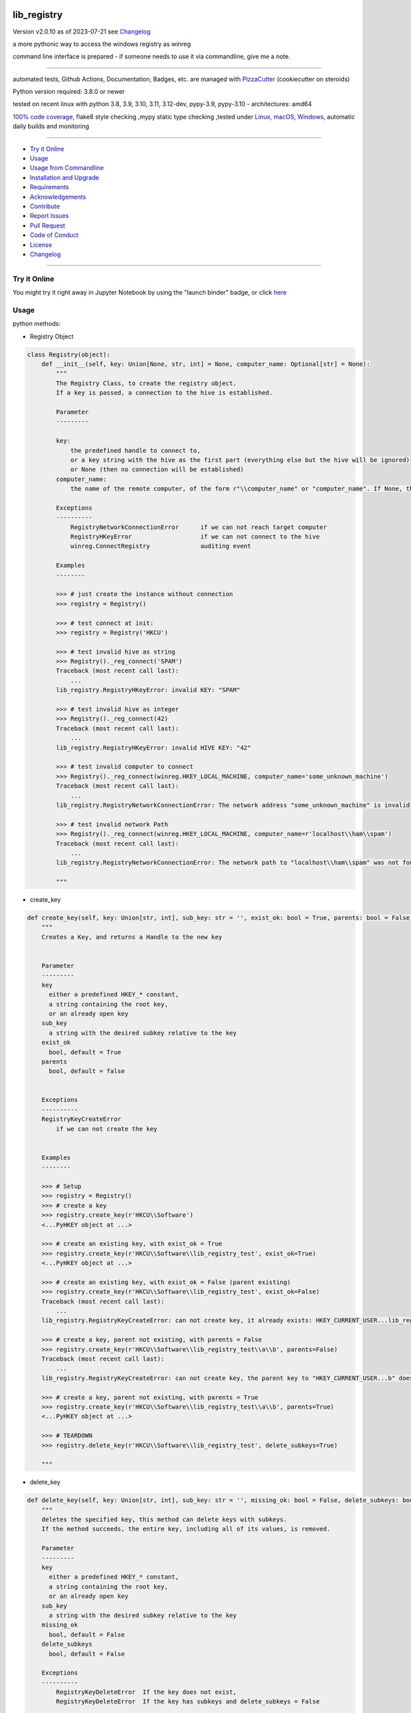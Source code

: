 lib_registry
============


Version v2.0.10 as of 2023-07-21 see `Changelog`_

|build_badge| |codeql| |license| |jupyter| |pypi|
|pypi-downloads| |black| |codecov| |cc_maintain| |cc_issues| |cc_coverage| |snyk|



.. |build_badge| image:: https://github.com/bitranox/lib_registry/actions/workflows/python-package.yml/badge.svg
   :target: https://github.com/bitranox/lib_registry/actions/workflows/python-package.yml


.. |codeql| image:: https://github.com/bitranox/lib_registry/actions/workflows/codeql-analysis.yml/badge.svg?event=push
   :target: https://github.com//bitranox/lib_registry/actions/workflows/codeql-analysis.yml

.. |license| image:: https://img.shields.io/github/license/webcomics/pywine.svg
   :target: http://en.wikipedia.org/wiki/MIT_License

.. |jupyter| image:: https://mybinder.org/badge_logo.svg
   :target: https://mybinder.org/v2/gh/bitranox/lib_registry/master?filepath=lib_registry.ipynb

.. for the pypi status link note the dashes, not the underscore !
.. |pypi| image:: https://img.shields.io/pypi/status/lib-registry?label=PyPI%20Package
   :target: https://badge.fury.io/py/lib_registry

.. |codecov| image:: https://img.shields.io/codecov/c/github/bitranox/lib_registry
   :target: https://codecov.io/gh/bitranox/lib_registry

.. |cc_maintain| image:: https://img.shields.io/codeclimate/maintainability-percentage/bitranox/lib_registry?label=CC%20maintainability
   :target: https://codeclimate.com/github/bitranox/lib_registry/maintainability
   :alt: Maintainability

.. |cc_issues| image:: https://img.shields.io/codeclimate/issues/bitranox/lib_registry?label=CC%20issues
   :target: https://codeclimate.com/github/bitranox/lib_registry/maintainability
   :alt: Maintainability

.. |cc_coverage| image:: https://img.shields.io/codeclimate/coverage/bitranox/lib_registry?label=CC%20coverage
   :target: https://codeclimate.com/github/bitranox/lib_registry/test_coverage
   :alt: Code Coverage

.. |snyk| image:: https://snyk.io/test/github/bitranox/lib_registry/badge.svg
   :target: https://snyk.io/test/github/bitranox/lib_registry

.. |black| image:: https://img.shields.io/badge/code%20style-black-000000.svg
   :target: https://github.com/psf/black

.. |pypi-downloads| image:: https://img.shields.io/pypi/dm/lib-registry
   :target: https://pypi.org/project/lib-registry/
   :alt: PyPI - Downloads

a more pythonic way to access the windows registry as winreg

command line interface is prepared - if someone needs to use it via commandline, give me a note.

----

automated tests, Github Actions, Documentation, Badges, etc. are managed with `PizzaCutter <https://github
.com/bitranox/PizzaCutter>`_ (cookiecutter on steroids)

Python version required: 3.8.0 or newer

tested on recent linux with python 3.8, 3.9, 3.10, 3.11, 3.12-dev, pypy-3.9, pypy-3.10 - architectures: amd64

`100% code coverage <https://codeclimate.com/github/bitranox/lib_registry/test_coverage>`_, flake8 style checking ,mypy static type checking ,tested under `Linux, macOS, Windows <https://github.com/bitranox/lib_registry/actions/workflows/python-package.yml>`_, automatic daily builds and monitoring

----

- `Try it Online`_
- `Usage`_
- `Usage from Commandline`_
- `Installation and Upgrade`_
- `Requirements`_
- `Acknowledgements`_
- `Contribute`_
- `Report Issues <https://github.com/bitranox/lib_registry/blob/master/ISSUE_TEMPLATE.md>`_
- `Pull Request <https://github.com/bitranox/lib_registry/blob/master/PULL_REQUEST_TEMPLATE.md>`_
- `Code of Conduct <https://github.com/bitranox/lib_registry/blob/master/CODE_OF_CONDUCT.md>`_
- `License`_
- `Changelog`_

----

Try it Online
-------------

You might try it right away in Jupyter Notebook by using the "launch binder" badge, or click `here <https://mybinder.org/v2/gh/{{rst_include.
repository_slug}}/master?filepath=lib_registry.ipynb>`_

Usage
-----------

python methods:

- Registry Object

.. code-block:: python

    class Registry(object):
        def __init__(self, key: Union[None, str, int] = None, computer_name: Optional[str] = None):
            """
            The Registry Class, to create the registry object.
            If a key is passed, a connection to the hive is established.

            Parameter
            ---------

            key:
                the predefined handle to connect to,
                or a key string with the hive as the first part (everything else but the hive will be ignored)
                or None (then no connection will be established)
            computer_name:
                the name of the remote computer, of the form r"\\computer_name" or "computer_name". If None, the local computer is used.

            Exceptions
            ----------
                RegistryNetworkConnectionError      if we can not reach target computer
                RegistryHKeyError                   if we can not connect to the hive
                winreg.ConnectRegistry              auditing event

            Examples
            --------

            >>> # just create the instance without connection
            >>> registry = Registry()

            >>> # test connect at init:
            >>> registry = Registry('HKCU')

            >>> # test invalid hive as string
            >>> Registry()._reg_connect('SPAM')
            Traceback (most recent call last):
                ...
            lib_registry.RegistryHKeyError: invalid KEY: "SPAM"

            >>> # test invalid hive as integer
            >>> Registry()._reg_connect(42)
            Traceback (most recent call last):
                ...
            lib_registry.RegistryHKeyError: invalid HIVE KEY: "42"

            >>> # test invalid computer to connect
            >>> Registry()._reg_connect(winreg.HKEY_LOCAL_MACHINE, computer_name='some_unknown_machine')
            Traceback (most recent call last):
                ...
            lib_registry.RegistryNetworkConnectionError: The network address "some_unknown_machine" is invalid

            >>> # test invalid network Path
            >>> Registry()._reg_connect(winreg.HKEY_LOCAL_MACHINE, computer_name=r'localhost\\ham\\spam')
            Traceback (most recent call last):
                ...
            lib_registry.RegistryNetworkConnectionError: The network path to "localhost\\ham\\spam" was not found

            """

- create_key

.. code-block:: python

        def create_key(self, key: Union[str, int], sub_key: str = '', exist_ok: bool = True, parents: bool = False) -> winreg.HKEYType:
            """
            Creates a Key, and returns a Handle to the new key


            Parameter
            ---------
            key
              either a predefined HKEY_* constant,
              a string containing the root key,
              or an already open key
            sub_key
              a string with the desired subkey relative to the key
            exist_ok
              bool, default = True
            parents
              bool, default = false


            Exceptions
            ----------
            RegistryKeyCreateError
                if we can not create the key


            Examples
            --------

            >>> # Setup
            >>> registry = Registry()
            >>> # create a key
            >>> registry.create_key(r'HKCU\\Software')
            <...PyHKEY object at ...>

            >>> # create an existing key, with exist_ok = True
            >>> registry.create_key(r'HKCU\\Software\\lib_registry_test', exist_ok=True)
            <...PyHKEY object at ...>

            >>> # create an existing key, with exist_ok = False (parent existing)
            >>> registry.create_key(r'HKCU\\Software\\lib_registry_test', exist_ok=False)
            Traceback (most recent call last):
                ...
            lib_registry.RegistryKeyCreateError: can not create key, it already exists: HKEY_CURRENT_USER...lib_registry_test

            >>> # create a key, parent not existing, with parents = False
            >>> registry.create_key(r'HKCU\\Software\\lib_registry_test\\a\\b', parents=False)
            Traceback (most recent call last):
                ...
            lib_registry.RegistryKeyCreateError: can not create key, the parent key to "HKEY_CURRENT_USER...b" does not exist

            >>> # create a key, parent not existing, with parents = True
            >>> registry.create_key(r'HKCU\\Software\\lib_registry_test\\a\\b', parents=True)
            <...PyHKEY object at ...>

            >>> # TEARDOWN
            >>> registry.delete_key(r'HKCU\\Software\\lib_registry_test', delete_subkeys=True)

            """

- delete_key

.. code-block:: python

        def delete_key(self, key: Union[str, int], sub_key: str = '', missing_ok: bool = False, delete_subkeys: bool = False) -> None:
            """
            deletes the specified key, this method can delete keys with subkeys.
            If the method succeeds, the entire key, including all of its values, is removed.

            Parameter
            ---------
            key
              either a predefined HKEY_* constant,
              a string containing the root key,
              or an already open key
            sub_key
              a string with the desired subkey relative to the key
            missing_ok
              bool, default = False
            delete_subkeys
              bool, default = False

            Exceptions
            ----------
                RegistryKeyDeleteError  If the key does not exist,
                RegistryKeyDeleteError  If the key has subkeys and delete_subkeys = False

            >>> # Setup
            >>> registry = Registry()
            >>> # create a key, parent not existing, with parents = True
            >>> registry.create_key(r'HKCU\\Software\\lib_registry_test\\a\\b', parents=True)
            <...PyHKEY object at ...>

            >>> # Delete a Key
            >>> assert registry.key_exist(r'HKCU\\Software\\lib_registry_test\\a\\b') == True
            >>> registry.delete_key(r'HKCU\\Software\\lib_registry_test\\a\\b')
            >>> assert registry.key_exist(r'HKCU\\Software\\lib_registry_test\\a\\b') == False

            >>> # Try to delete a missing Key
            >>> registry.delete_key(r'HKCU\\Software\\lib_registry_test\\a\\b')
            Traceback (most recent call last):
                ...
            lib_registry.RegistryKeyDeleteError: can not delete key none existing key ...

            >>> # Try to delete a missing Key, missing_ok = True
            >>> registry.delete_key(r'HKCU\\Software\\lib_registry_test\\a\\b')
            Traceback (most recent call last):
                ...
            lib_registry.RegistryKeyDeleteError: can not delete key none existing key ...

            >>> # Try to delete a Key with subkeys
            >>> registry.delete_key(r'HKCU\\Software\\lib_registry_test')
            Traceback (most recent call last):
                ...
            lib_registry.RegistryKeyDeleteError: can not delete none empty key ...

            >>> # Try to delete a Key with subkeys, delete_subkeys = True
            >>> registry.delete_key(r'HKCU\\Software\\lib_registry_test', delete_subkeys=True)
            >>> assert registry.key_exist(r'HKCU\\Software\\lib_registry_test') == False

            >>> # Try to delete a Key with missing_ok = True
            >>> registry.delete_key(r'HKCU\\Software\\lib_registry_test', missing_ok=True)

            """

- key_exists

.. code-block:: python

        def key_exist(self, key: Union[str, int], sub_key: str = '') -> bool:
            """
            True if the given key exists

            Parameter
            ---------
            key
              either a predefined HKEY_* constant,
              a string containing the root key,
              or an already open key

            sub_key
              a string with the desired subkey relative to the key


            Examples
            --------

            >>> Registry().key_exist(r'HKEY_LOCAL_MACHINE\\SOFTWARE\\Microsoft\\Windows NT\\CurrentVersion')
            True
            >>> Registry().key_exist(r'HKEY_LOCAL_MACHINE\\SOFTWARE\\Microsoft\\Windows NT\\DoesNotExist')
            False

            """

Usage from Commandline
------------------------

.. code-block::

   Usage: lib_registry [OPTIONS] COMMAND [ARGS]...

     a more pythonic way to access the windows registry as winreg

   Options:
     --version                     Show the version and exit.
     --traceback / --no-traceback  return traceback information on cli
     -h, --help                    Show this message and exit.

   Commands:
     info  get program informations

Installation and Upgrade
------------------------

- Before You start, its highly recommended to update pip and setup tools:


.. code-block::

    python -m pip --upgrade pip
    python -m pip --upgrade setuptools

- to install the latest release from PyPi via pip (recommended):

.. code-block::

    python -m pip install --upgrade lib_registry


- to install the latest release from PyPi via pip, including test dependencies:

.. code-block::

    python -m pip install --upgrade lib_registry[test]

- to install the latest version from github via pip:


.. code-block::

    python -m pip install --upgrade git+https://github.com/bitranox/lib_registry.git


- include it into Your requirements.txt:

.. code-block::

    # Insert following line in Your requirements.txt:
    # for the latest Release on pypi:
    lib_registry

    # for the latest development version :
    lib_registry @ git+https://github.com/bitranox/lib_registry.git

    # to install and upgrade all modules mentioned in requirements.txt:
    python -m pip install --upgrade -r /<path>/requirements.txt


- to install the latest development version, including test dependencies from source code:

.. code-block::

    # cd ~
    $ git clone https://github.com/bitranox/lib_registry.git
    $ cd lib_registry
    python -m pip install -e .[test]

- via makefile:
  makefiles are a very convenient way to install. Here we can do much more,
  like installing virtual environments, clean caches and so on.

.. code-block:: shell

    # from Your shell's homedirectory:
    $ git clone https://github.com/bitranox/lib_registry.git
    $ cd lib_registry

    # to run the tests:
    $ make test

    # to install the package
    $ make install

    # to clean the package
    $ make clean

    # uninstall the package
    $ make uninstall

Requirements
------------
following modules will be automatically installed :

.. code-block:: bash

    ## Project Requirements
    click
    cli_exit_tools
    fake_winreg

Acknowledgements
----------------

- special thanks to "uncle bob" Robert C. Martin, especially for his books on "clean code" and "clean architecture"

Contribute
----------

I would love for you to fork and send me pull request for this project.
- `please Contribute <https://github.com/bitranox/lib_registry/blob/master/CONTRIBUTING.md>`_

License
-------

This software is licensed under the `MIT license <http://en.wikipedia.org/wiki/MIT_License>`_

---

Changelog
=========

- new MAJOR version for incompatible API changes,
- new MINOR version for added functionality in a backwards compatible manner
- new PATCH version for backwards compatible bug fixes

tasks:
    - test if caching of handles make sense, especially on network
    - documentation update
    - pathlib-like Interface
    - jupyter notebook update

v2.0.10
---------
    - update jupyter notebook
    - set secrets for pypi upload

v2.0.9
---------
2023-07-20:
    - correct error in set_value with value_type=winreg.REG_NONE

v2.0.8
---------
2023-07-20:
    - require minimum python 3.8
    - remove python 3.7 tests
    - introduce PEP517 packaging standard
    - introduce pyproject.toml build-system
    - remove mypy.ini
    - remove pytest.ini
    - remove setup.cfg
    - remove setup.py
    - remove .bettercodehub.yml
    - remove .travis.yml
    - update black config
    - clean ./tests/test_cli.py
    - add codeql badge
    - move 3rd_party_stubs outside the src directory to ``./.3rd_party_stubs``
    - add pypy 3.10 tests
    - add python 3.12-dev tests

v2.0.7
--------
2020-10-10: fix minor bugs

v2.0.6
--------
2020-10-09: service release
    - update travis build matrix for linux 3.9-dev
    - update travis build matrix (paths) for windows 3.9 / 3.10

v2.0.5
--------
2020-08-08: service release
    - fix documentation
    - fix travis
    - deprecate pycodestyle
    - implement flake8

v2.0.4
---------
2020-08-01: fix pypi deploy

v2.0.3
--------
2020-07-31: fix travis build

v2.0.2
--------
2020-07-29: feature release
    - use the new pizzacutter template
    - use cli_exit_tools

v2.0.1
--------
2020-07-16: feature release
    - fix cli test
    - enable traceback option on cli errors
    - corrected error in DeleteKey, missing_ok

v2.0.0
--------
2020-07-14 : feature release
    - fix setup.py for deploy on pypi
    - fix travis for pypi deploy testing

v2.0.0a0
--------
2020-07-13 : intermediate release
    - start to implement additional pathlib-like interface
    - implement fake-winreg to be able to develop and test under linux

v1.0.4
--------
2020-07-08 : patch release
    - new click CLI
    - use PizzaCutter Template
    - added jupyter notebook
    - reorganized modules and import
    - updated documentation

v1.0.3
--------
2019-09-02: strict mypy type checking, housekeeping

v1.0.2
--------
2019-04-10: initial PyPi release

v1.0.1
--------
2019-03-29: prevent import error when importing under linux

v1.0.0
--------
2019-03-28: Initial public release

